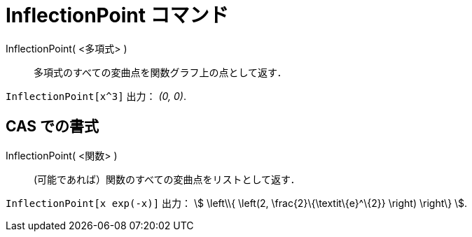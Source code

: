 = InflectionPoint コマンド
ifdef::env-github[:imagesdir: /ja/modules/ROOT/assets/images]

InflectionPoint( <多項式> )::
  多項式のすべての変曲点を関数グラフ上の点として返す．

[EXAMPLE]
====

`++InflectionPoint[x^3]++` 出力： _(0, 0)_.

====

== CAS での書式

InflectionPoint( <関数> )::
  (可能であれば）関数のすべての変曲点をリストとして返す．

[EXAMPLE]
====

`++InflectionPoint[x exp(-x)]++` 出力： stem:[ \left\\{ \left(2, \frac{2}\{\textit\{e}^\{2}} \right) \right\} ].

====
